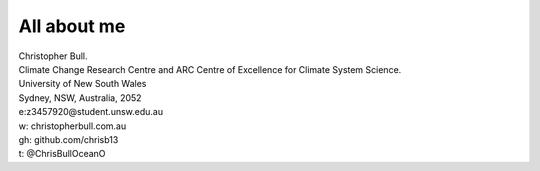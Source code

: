 
############
All about me
############

| Christopher Bull.                                                                                                                   
| Climate Change Research Centre and ARC Centre of Excellence for Climate System Science.
| University of New South Wales                                                                                                      
| Sydney, NSW, Australia, 2052     
| e:z3457920@student.unsw.edu.au                                                                                                    
| w: christopherbull.com.au
| gh: github.com/chrisb13
| t: @ChrisBullOceanO

